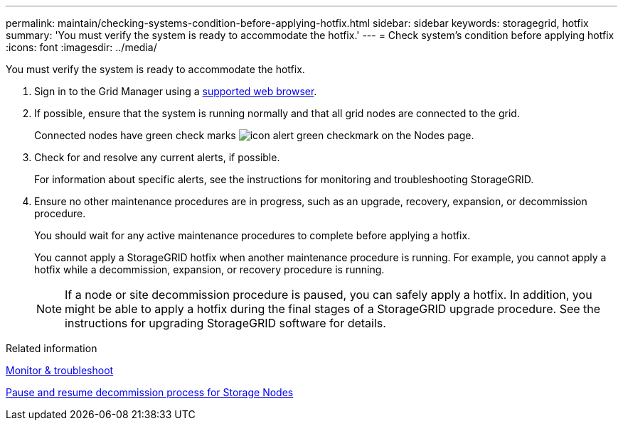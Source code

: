 ---
permalink: maintain/checking-systems-condition-before-applying-hotfix.html
sidebar: sidebar
keywords: storagegrid, hotfix
summary: 'You must verify the system is ready to accommodate the hotfix.'
---
= Check system's condition before applying hotfix
:icons: font
:imagesdir: ../media/

[.lead]
You must verify the system is ready to accommodate the hotfix.

. Sign in to the Grid Manager using a xref:../admin/web-browser-requirements.adoc[supported web browser].
. If possible, ensure that the system is running normally and that all grid nodes are connected to the grid.
+
Connected nodes have green check marks image:../media/icon_alert_green_checkmark.png[icon alert green checkmark] on the Nodes page.

. Check for and resolve any current alerts, if possible.
+
For information about specific alerts, see the instructions for monitoring and troubleshooting StorageGRID.

. Ensure no other maintenance procedures are in progress, such as an upgrade, recovery, expansion, or decommission procedure.
+
You should wait for any active maintenance procedures to complete before applying a hotfix.
+
You cannot apply a StorageGRID hotfix when another maintenance procedure is running. For example, you cannot apply a hotfix while a decommission, expansion, or recovery procedure is running.
+
NOTE: If a node or site decommission procedure is paused, you can safely apply a hotfix. In addition, you might be able to apply a hotfix during the final stages of a StorageGRID upgrade procedure. See the instructions for upgrading StorageGRID software for details.

.Related information

xref:../monitor/index.adoc[Monitor & troubleshoot]

xref:pausing-and-resuming-decommission-process-for-storage-nodes.adoc[Pause and resume decommission process for Storage Nodes]
